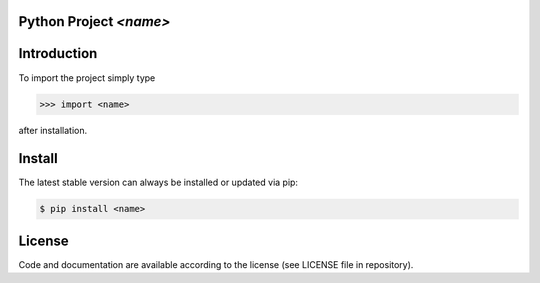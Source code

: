 

Python Project *<name>*
-----------------------------------------------------------------------


Introduction
------------

To import the project simply type

.. code-block:: python

    >>> import <name>

after installation.


Install
-------

The latest stable version can always be installed or updated via pip:

.. code-block:: bash

    $ pip install <name>


License
-------

Code and documentation are available according to the license (see LICENSE file in repository).
